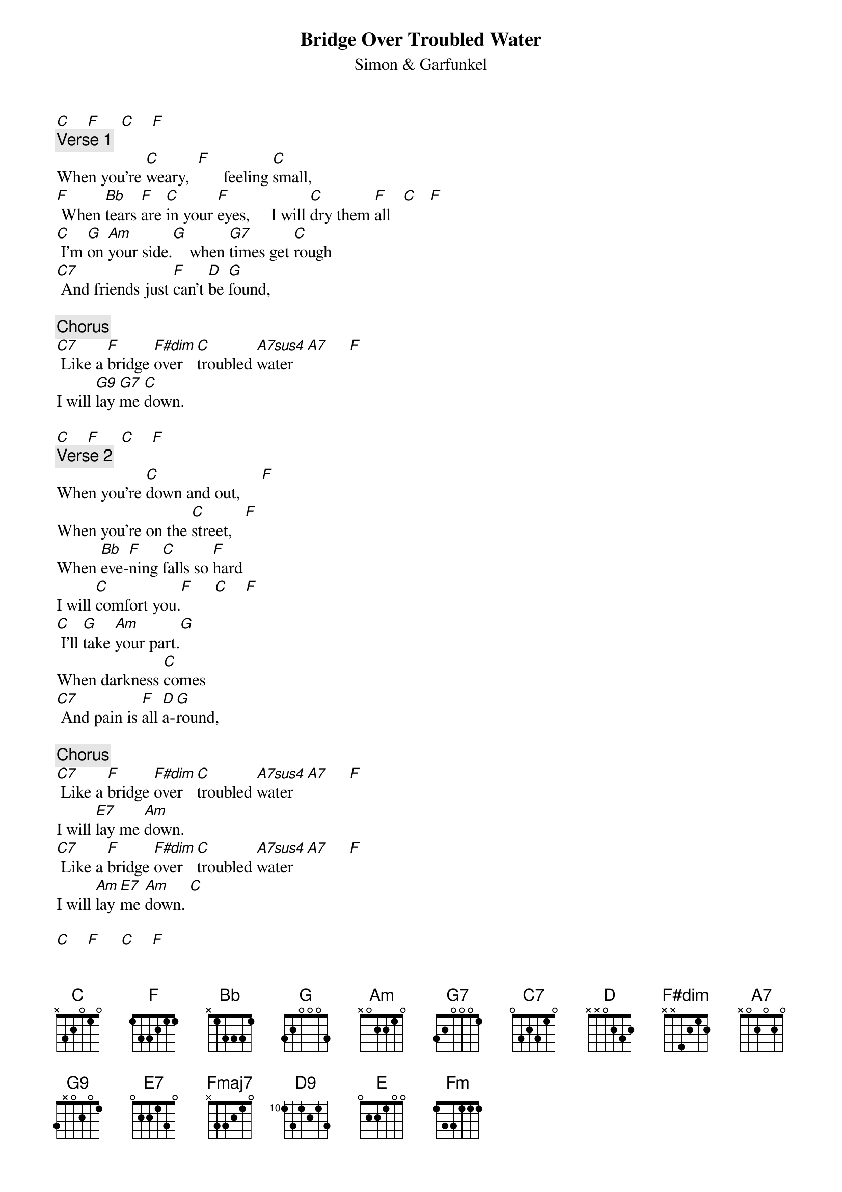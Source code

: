 {t: Bridge Over Troubled Water}
{st: Simon & Garfunkel}

[C]    [F]     [C]    [F]
{c: Verse 1}
When you're [C]weary,  [F]      feeling [C]small,
[F] When [Bb]tears [F]are [C]in your [F]eyes,     I will [C]dry them [F]all   [C]   [F]
[C] I'm [G]on [Am]your side.[G]    when [G7]times get [C]rough
[C7] And friends just [F]can't [D]be [G]found,

{c: Chorus}
[C7] Like a [F]bridge [F#dim]over [C]troubled [A7sus4]water[A7]     [F]
I will [G9]lay [G7]me [C]down.

[C]    [F]     [C]    [F]
{c: Verse 2}
When you're [C]down and out,     [F]
When you're on the [C]street,   [F]
When [Bb]eve-[F]ning [C]falls so [F]hard
I will [C]comfort you.[F]     [C]    [F]
[C] I'll [G]take [Am]your part.[G]
When darkness [C]comes
[C7] And pain is [F]all [D]a-[G]round,

{c: Chorus}
[C7] Like a [F]bridge [F#dim]over [C]troubled [A7sus4]water[A7]     [F]
I will [E7]lay me [Am]down.
[C7] Like a [F]bridge [F#dim]over [C]troubled [A7sus4]water[A7]     [F]
I will [Am]lay [E7]me [Am]down. [C]

[C]    [F]     [C]    [F]
{c: Verse 3}
Sail on [C]silvergirl,   [F]
Sail on [C]by.
[F] Your [Bb]time [F]has [C]come to [F]shine.
All your [C]dreams are on their [F]way.   [C]  [F]
[C] See [G]how [Am]they [G]shine.
If you [C]need a friend
[C7] I'm sailing [F]right [D]be-[G]hind.

{c: Chorus}
[C7] Like a [F]bridge [F#dim]over [C]troubled [A7sus4]water[A7]     [F]
I will [E7]ease your [Am]mind.
[C7] Like a [F]bridge [Fmaj7]ov[D9]er [C]troubled [Am]water   [F]
I will [E]ease [E7]your [Am]mind. [D9]
your [C]mind  [F]  [Fm]  [C]